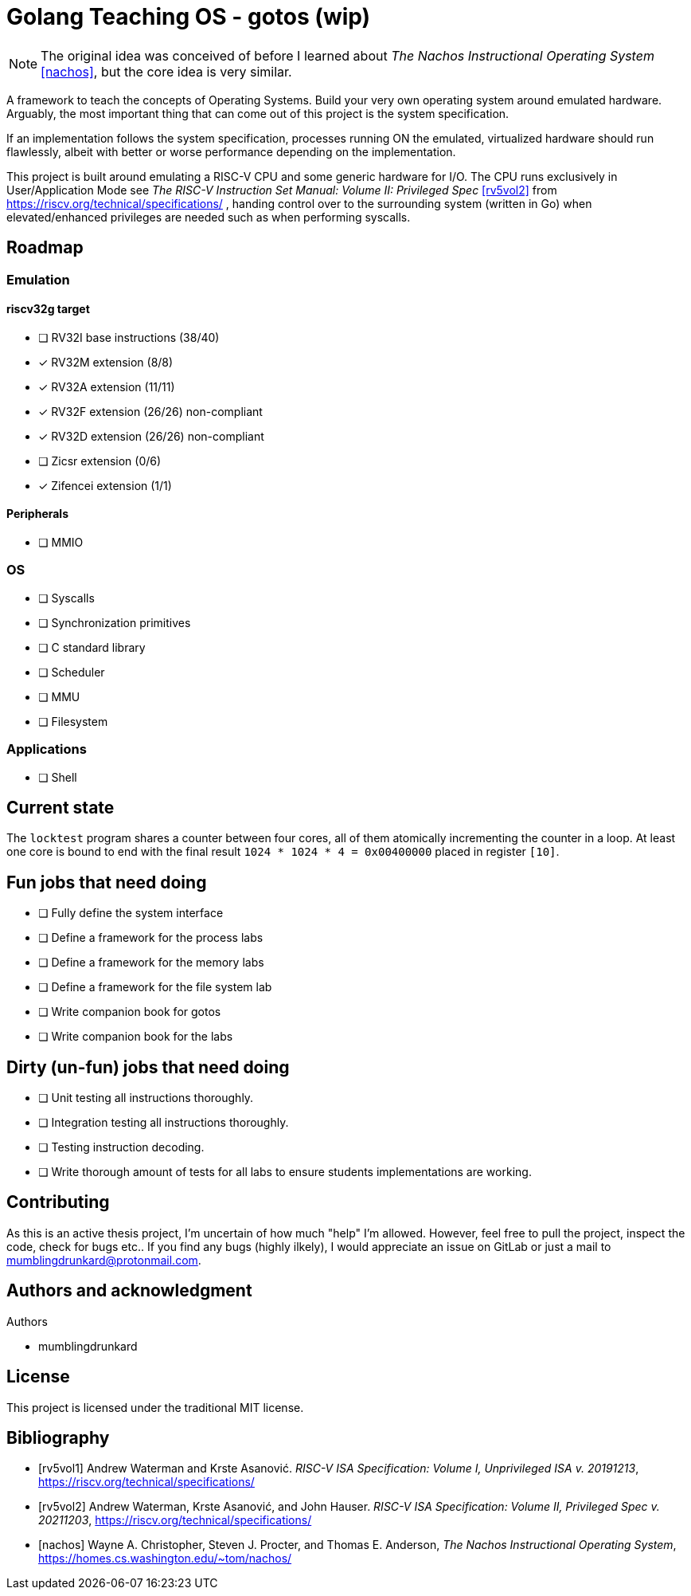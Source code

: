 = Golang Teaching OS - gotos (wip)

[NOTE]
====
The original idea was conceived of before I learned about _The Nachos Instructional Operating System_ <<nachos>>, but the core idea is very similar.
====

A framework to teach the concepts of Operating Systems.
Build your very own operating system around emulated hardware.
Arguably, the most important thing that can come out of this project is the system specification.

If an implementation follows the system specification, processes running ON the emulated, virtualized hardware should run flawlessly, albeit with better or worse performance depending on the implementation.

This project is built around emulating a RISC-V CPU and some generic hardware for I/O.
The CPU runs exclusively in User/Application Mode see _The RISC-V Instruction Set Manual: Volume II: Privileged Spec_ <<rv5vol2>> from https://riscv.org/technical/specifications/ , handing control over to the surrounding system (written in Go) when elevated/enhanced privileges are needed such as when performing syscalls.

== Roadmap

=== Emulation

==== riscv32g target

- [ ] RV32I base instructions (38/40)
- [*] RV32M extension (8/8)
- [*] RV32A extension (11/11)
- [*] RV32F extension (26/26) non-compliant
- [*] RV32D extension (26/26) non-compliant
- [ ] Zicsr extension (0/6)
- [*] Zifencei extension (1/1)

==== Peripherals

- [ ] MMIO

=== OS

* [ ] Syscalls

* [ ] Synchronization primitives

* [ ] C standard library

* [ ] Scheduler

* [ ] MMU

* [ ] Filesystem

=== Applications

* [ ] Shell

== Current state

The `locktest` program shares a counter between four cores, all of them atomically incrementing the counter in a loop.
At least one core is bound to end with the final result `1024 * 1024 * 4 = 0x00400000` placed in register `[10]`.

== Fun jobs that need doing

- [ ] Fully define the system interface

- [ ] Define a framework for the process labs

- [ ] Define a framework for the memory labs

- [ ] Define a framework for the file system lab

- [ ] Write companion book for gotos

- [ ] Write companion book for the labs

== Dirty (un-fun) jobs that need doing

- [ ] Unit testing all instructions thoroughly.

- [ ] Integration testing all instructions thoroughly.

- [ ] Testing instruction decoding.

- [ ] Write thorough amount of tests for all labs to ensure students implementations are working.

== Contributing

As this is an active thesis project, I'm uncertain of how much "help" I'm allowed.
However, feel free to pull the project, inspect the code, check for bugs etc..
If you find any bugs (highly ilkely), I would appreciate an issue on GitLab or just a mail to mumblingdrunkard@protonmail.com.

== Authors and acknowledgment

.Authors
- mumblingdrunkard

== License

This project is licensed under the traditional MIT license.

[bibliography]
== Bibliography

- [[[rv5vol1]]] Andrew Waterman and Krste Asanović.
_RISC-V ISA Specification: Volume I, Unprivileged ISA v. 20191213_,
https://riscv.org/technical/specifications/

- [[[rv5vol2]]] Andrew Waterman, Krste Asanović, and John Hauser.
_RISC-V ISA Specification: Volume II, Privileged Spec v. 20211203_,
https://riscv.org/technical/specifications/

- [[[nachos]]] Wayne A. Christopher, Steven J. Procter, and Thomas E. Anderson,
_The Nachos Instructional Operating System_,
https://homes.cs.washington.edu/~tom/nachos/
